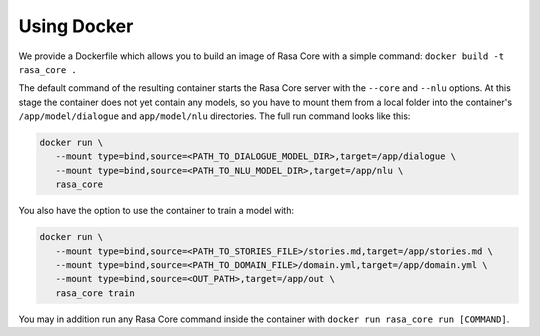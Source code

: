 .. _docker:

Using Docker
============



We provide a Dockerfile which allows you to build an image of Rasa Core
with a simple command: ``docker build -t rasa_core .``

The default command of the resulting container starts the Rasa Core server
with the ``--core`` and ``--nlu`` options. At this stage the container does not
yet contain any models, so you have to mount them from a local folder into
the container's ``/app/model/dialogue`` and ``app/model/nlu`` directories.
The full run command looks like this:

.. code-block:: bash

   docker run \
      --mount type=bind,source=<PATH_TO_DIALOGUE_MODEL_DIR>,target=/app/dialogue \
      --mount type=bind,source=<PATH_TO_NLU_MODEL_DIR>,target=/app/nlu \
      rasa_core

You also have the option to use the container to train a model with:

.. code-block:: bash

   docker run \
      --mount type=bind,source=<PATH_TO_STORIES_FILE>/stories.md,target=/app/stories.md \
      --mount type=bind,source=<PATH_TO_DOMAIN_FILE>/domain.yml,target=/app/domain.yml \
      --mount type=bind,source=<OUT_PATH>,target=/app/out \
      rasa_core train

You may in addition run any Rasa Core command inside the container with
``docker run rasa_core run [COMMAND]``.

